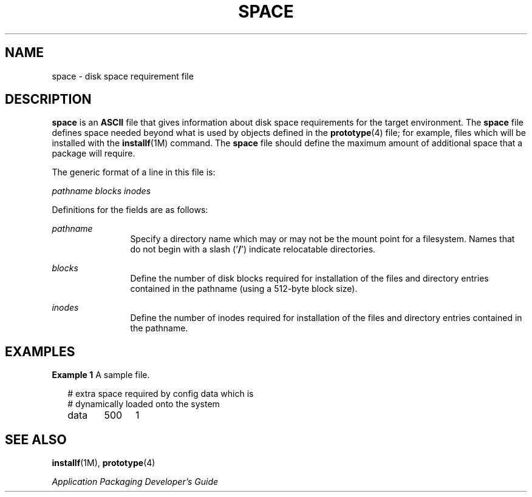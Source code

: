 '\" te
.\"  Copyright 1989 AT&T  Copyright (c) 1997, Sun Microsystems, Inc.  All Rights Reserved
.\" The contents of this file are subject to the terms of the Common Development and Distribution License (the "License").  You may not use this file except in compliance with the License.
.\" You can obtain a copy of the license at usr/src/OPENSOLARIS.LICENSE or http://www.opensolaris.org/os/licensing.  See the License for the specific language governing permissions and limitations under the License.
.\" When distributing Covered Code, include this CDDL HEADER in each file and include the License file at usr/src/OPENSOLARIS.LICENSE.  If applicable, add the following below this CDDL HEADER, with the fields enclosed by brackets "[]" replaced with your own identifying information: Portions Copyright [yyyy] [name of copyright owner]
.TH SPACE 4 "Feb 7, 1997"
.SH NAME
space \- disk space requirement file
.SH DESCRIPTION
.sp
.LP
\fBspace\fR is an \fBASCII\fR file that gives information about disk space
requirements for the target environment. The \fBspace\fR file defines space
needed beyond what is used by objects defined in the \fBprototype\fR(4) file;
for example, files which will be installed with the \fBinstallf\fR(1M) command.
The \fBspace\fR file should define the maximum amount of additional space that
a package will require.
.sp
.LP
The generic format of a line in this file is:
.sp
.LP
\fIpathname  blocks  inodes\fR
.sp
.LP
Definitions for the fields are as follows:
.sp
.ne 2
.na
\fB\fIpathname\fR\fR
.ad
.RS 12n
Specify a directory name which may or may not be the mount  point for a
filesystem. Names that do not begin with a slash  ('\fB/\fR') indicate
relocatable directories.
.RE

.sp
.ne 2
.na
\fB\fIblocks\fR\fR
.ad
.RS 12n
Define the number of disk blocks required for installation of the files and
directory entries contained in the pathname (using a 512-byte block size).
.RE

.sp
.ne 2
.na
\fB\fIinodes\fR\fR
.ad
.RS 12n
Define the number of inodes required for installation of the files and
directory entries contained in the pathname.
.RE

.SH EXAMPLES
.LP
\fBExample 1 \fRA sample file.
.sp
.in +2
.nf
# extra space required by config data which is
# dynamically loaded onto the system
data	500	1
.fi
.in -2
.sp

.SH SEE ALSO
.sp
.LP
\fBinstallf\fR(1M), \fBprototype\fR(4)
.sp
.LP
\fIApplication Packaging Developer\&'s Guide\fR
